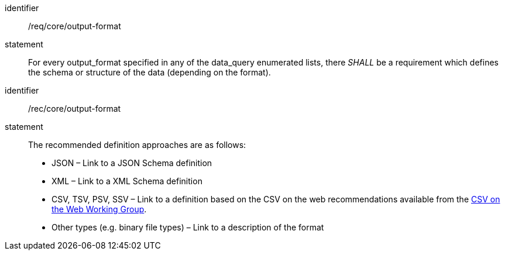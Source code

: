 [[req_core_output-format]]

[requirement]
====
[%metadata]
identifier:: /req/core/output-format
statement:: For every output_format specified in any of the data_query enumerated lists, there _SHALL_ be a requirement which defines the schema or structure of the data (depending on the format). 

====

[recommendation]
====
[%metadata]
identifier:: /rec/core/output-format
statement:: The recommended definition approaches are as follows:

* JSON – Link to a JSON Schema definition
* XML – Link to a XML Schema definition
* CSV, TSV, PSV, SSV – Link to a definition based on the CSV on the web recommendations available from the https://www.w3.org/TR/2015/REC-tabular-data-model-20151217/[CSV on the Web Working Group].
* Other types (e.g. binary file types) – Link to a description of the format

====
